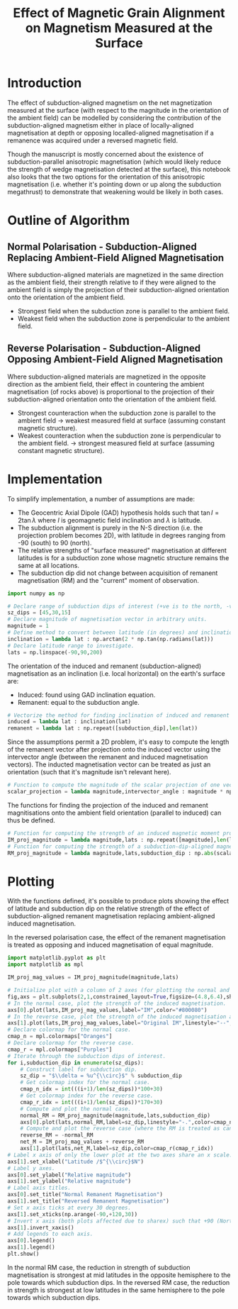 # -*- org-src-preserve-indentation: t; org-edit-src-content: 0; org-confirm-babel-evaluate: nil; -*-
# NOTE: `org-src-preserve-indentation: t; org-edit-src-content: 0;` are options to ensure indentations are preserved for export to ipynb.
# NOTE: `org-confirm-babel-evaluate: nil;` means no confirmation will be requested before executing code blocks

#+TITLE: Effect of Magnetic Grain Alignment on Magnetism Measured at the Surface
* Introduction
The effect of subduction-aligned magnetism on the net magnetization measured at the surface (with respect to the magnitude in the orientation of the ambient field) can be modelled by considering the contribution of the subduction-aligned magnetism either in place of locally-aligned magnetisation at depth or opposing localled-aligned magnetisation if a remanence was acquired under a reversed magnetic field.

Though the manuscript is mostly concerned about the existence of subduction-parallel anisotropic magnetisation (which would likely reduce the strength of wedge magnetisation detected at the surface), this notebook also looks that the two options for the orientation of this anisotropic magnetisation (i.e. whether it's pointing down or up along the subduction megathrust) to demonstrate that weakening would be likely in both cases.
* Outline of Algorithm
** Normal Polarisation - Subduction-Aligned Replacing Ambient-Field Aligned Magnetisation
Where subduction-aligned materials are magnetized in the same direction as the ambient field, their strength relative to if they were aligned to the ambient field is simply the projection of their subduction-aligned orientation onto the orientation of the ambient field.
- Strongest field when the subduction zone is parallel to the ambient field.
- Weakest field when the subduction zone is perpendicular to the ambient field.

** Reverse Polarisation - Subduction-Aligned Opposing Ambient-Field Aligned Magnetisation
Where subduction-aligned materials are magnetized in the opposite direction as the ambient field, their effect in countering the ambient magnetisation (of rocks above) is proportional to the projection of their subduction-aligned orientation onto the orientation of the ambient field.
- Strongest counteraction when the subduction zone is parallel to the ambient field \to weakest measured field at surface (assuming constant magnetic structure).
- Weakest counteraction when the subduction zone is perpendicular to the ambient field. \to strongest measured field at surface (assuming constant magnetic structure).

* Implementation
To simplify implementation, a number of assumptions are made:
- The Geocentric Axial Dipole (GAD) hypothesis holds such that $\tan I = 2 \tan \lambda$ where $I$ is geomagnetic field inclination and $\lambda$ is latitude.
- The subduction alignment is purely in the N-S direction (i.e. the projection problem becomes 2D), with latitude in degrees ranging from -90 (south) to 90 (north).
- The relative strengths of "surface measured" magnetisation at different latitudes is for a subduction zone whose magnetic structure remains the same at all locations.
- The subduction dip did not change between acquisition of remanent magnetisation (RM) and the "current" moment of observation.

#+BEGIN_SRC python :session py
import numpy as np

# Declare range of subduction dips of interest (+ve is to the north, -ve is to the south).
sz_dips = [45,30,15]
# Declare magnitude of magnetisation vector in arbitrary units.
magnitude = 1
# Define method to convert between latitude (in degrees) and inclination under the assumption of a GAD.
inclination = lambda lat : np.arctan(2 * np.tan(np.radians(lat)))
# Declare latitude range to investigate.
lats = np.linspace(-90,90,200)
#+END_SRC

#+RESULTS:

The orientation of the induced and remanent (subduction-aligned) magnetisation as an inclination (i.e. local horizontal) on the earth's surface are:
- Induced: found using GAD inclination equation.
- Remanent: equal to the subduction angle.


#+BEGIN_SRC python :session py
# Vectorize the method for finding inclination of induced and remanent magnetization.
induced = lambda lat : inclination(lat)
remanent = lambda lat : np.repeat([subduction_dip],len(lat))
#+END_SRC

#+RESULTS:

Since the assumptions permit a 2D problem, it's easy to compute the length of the remanent vector after projection onto the induced vector using the intervector angle (between the remanent and induced magnetisation vectors). The inducted magnetisation vector can be treated as just an orientation (such that it's magnitude isn't relevant here).

#+BEGIN_SRC python :session py
# Function to compute the magnitude of the scalar projection of one vector with prescribed magnitude onto an orientation which is at a prescribed angle to the input vector.
scalar_projection = lambda magnitude,intervector_angle : magnitude * np.cos(intervector_angle)
#+END_SRC

#+RESULTS:

The functions for finding the projection of the induced and remanent magnitisations onto the ambient field orientation (parallel to induced) can thus be defined.

#+BEGIN_SRC python :session py
# Function for computing the strength of an induced magnetic moment projected onto the direction of the ambient field (i.e. no change in magnitude).
IM_proj_magnitude = lambda magnitude,lats : np.repeat([magnitude],len(lats))
# Function for computing the strength of a subduction-dip-aligned magnetic moment projected onto the direction of the ambient field.
RM_proj_magnitude = lambda magnitude,lats,subduction_dip : np.abs(scalar_projection(magnitude,inclination(lats)-np.radians(subduction_dip)))
#+END_SRC

#+RESULTS:

* Plotting
With the functions defined, it's possible to produce plots showing the effect of latitude and subduction dip on the relative strength of the effect of subduction-aligned remanent magnetisation replacing ambient-aligned induced magnetisation.

In the reversed polarisation case, the effect of the remanent magnetisation is treated as opposing and induced magnetisation of equal magnitude.

#+BEGIN_SRC python :session py
import matplotlib.pyplot as plt
import matplotlib as mpl

IM_proj_mag_values = IM_proj_magnitude(magnitude,lats)

# Initialize plot with a column of 2 axes (for plotting the normal and reversed case).
fig,axs = plt.subplots(2,1,constrained_layout=True,figsize=(4.8,6.4),sharex=True,sharey=True)
# In the normal case, plot the strength of the induced magnetisation.
axs[0].plot(lats,IM_proj_mag_values,label="IM",color="#800080")
# In the reverse case, plot the strength of the induced magnetisation also, but label it to suggest that the computed strengths/other lines are dependent on it.
axs[1].plot(lats,IM_proj_mag_values,label="Original IM",linestyle="--",color="#800080")
# Declare colormap for the normal case.
cmap_n = mpl.colormaps["Oranges"]
# Declare colormap for the reverse case.
cmap_r = mpl.colormaps["Purples"]
# Iterate through the subduction dips of interest.
for i,subduction_dip in enumerate(sz_dips):
    # Construct label for subduction dip.
    sz_dip = "$\\delta = %u^{\\circ}$" % subduction_dip
    # Get colormap index for the normal case.
    cmap_n_idx = int(((i+1)/len(sz_dips))*100+30)
    # Get colormap index for the reverse case.
    cmap_r_idx = int(((i+1)/len(sz_dips))*170+30)
    # Compute and plot the normal case.
    normal_RM = RM_proj_magnitude(magnitude,lats,subduction_dip)
    axs[0].plot(lats,normal_RM,label=sz_dip,linestyle="-.",color=cmap_n(cmap_n_idx))
    # Compute and plot the reverse case (where the RM is treated as cancelling out a coexisting IM of the same magnitude).
    reverse_RM = -normal_RM
    net_M = IM_proj_mag_values + reverse_RM
    axs[1].plot(lats,net_M,label=sz_dip,color=cmap_r(cmap_r_idx))
# Label x axis of only the lower plot at the two axes share an x scale.
axs[1].set_xlabel("Latitude /$^{\\circ}$N")
# Label y axes.
axs[0].set_ylabel("Relative magnitude")
axs[1].set_ylabel("Relative magnitude")
# Label axis titles.
axs[0].set_title("Normal Remanent Magnetisation")
axs[1].set_title("Reversed Remanent Magnetisation")
# Set x axis ticks at every 30 degrees.
axs[1].set_xticks(np.arange(-90,+120,30))
# Invert x axis (both plots affected due to sharex) such that +90 (North Pole) is on the left.
axs[1].invert_xaxis()
# Add legends to each axis.
axs[0].legend()
axs[1].legend()
plt.show()
#+END_SRC

#+RESULTS:
: None

In the normal RM case, the reduction in strength of subduction magnetisation is strongest at mid latitudes in the opposite hemisphere to the pole towards which subduction dips. In the reversed RM case, the reduction in strength is strongest at low latitudes in the same hemisphere to the pole towards which subduction dips.
